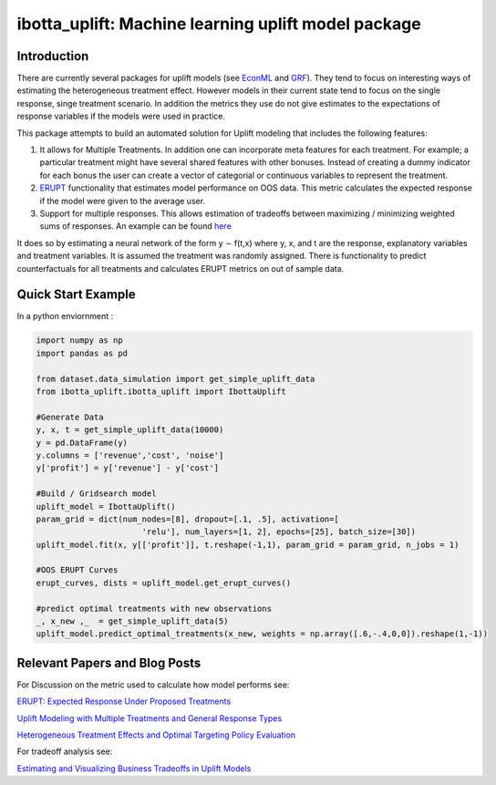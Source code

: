 
ibotta_uplift: Machine learning uplift model package
========================================================


Introduction
-----------------
There are currently several packages for uplift models (see `EconML <https://github.com/microsoft/EconML>`__ and `GRF <https://github.com/grf-labs/grf>`__). They tend to focus on interesting ways of estimating the heterogeneous treatment effect. However models in their current state tend to focus on the single response, singe treatment scenario. In addition the metrics they use do not give estimates to the expectations of response variables if the models were used in practice.

This package attempts to build an automated solution for Uplift modeling that includes the following features:

#. It allows for Multiple Treatments. In addition one can incorporate meta features for each treatment. For example; a particular treatment might have several shared features with other bonuses. Instead of creating a dummy indicator for each bonus the user can create a vector of categorial or continuous variables to represent the treatment.
#. `ERUPT <https://medium.com/building-ibotta/erupt-expected-response-under-proposed-treatments-ff7dd45c84b4>`__ functionality that estimates model performance on OOS data. This metric calculates the expected response if the model were given to the average user.
#. Support for multiple responses. This allows estimation of tradeoffs between maximizing / minimizing weighted sums of responses. An example can be found `here <https://medium.com/building-ibotta/estimating-and-visualizing-business-tradeoffs-in-uplift-models-80ff845a5698>`__

It does so by estimating a neural network of the form y ∼ f(t,x) where y, x, and t are the response, explanatory variables and treatment variables. It is assumed the treatment was randomly assigned. There is functionality to predict counterfactuals for all treatments and calculates ERUPT metrics on out of sample data.


Quick Start Example
-------------------

In a python enviornment :

.. code-block:: python

    import numpy as np
    import pandas as pd

    from dataset.data_simulation import get_simple_uplift_data
    from ibotta_uplift.ibotta_uplift import IbottaUplift

    #Generate Data
    y, x, t = get_simple_uplift_data(10000)
    y = pd.DataFrame(y)
    y.columns = ['revenue','cost', 'noise']
    y['profit'] = y['revenue'] - y['cost']

    #Build / Gridsearch model
    uplift_model = IbottaUplift()
    param_grid = dict(num_nodes=[8], dropout=[.1, .5], activation=[
                          'relu'], num_layers=[1, 2], epochs=[25], batch_size=[30])
    uplift_model.fit(x, y[['profit']], t.reshape(-1,1), param_grid = param_grid, n_jobs = 1)

    #OOS ERUPT Curves
    erupt_curves, dists = uplift_model.get_erupt_curves()

    #predict optimal treatments with new observations
    _, x_new ,_  = get_simple_uplift_data(5)
    uplift_model.predict_optimal_treatments(x_new, weights = np.array([.6,-.4,0,0]).reshape(1,-1))


Relevant Papers and Blog Posts
------------------------------

For Discussion on the metric used to calculate how model performs see:

`ERUPT: Expected Response Under Proposed Treatments <https://medium.com/building-ibotta/erupt-expected-response-under-proposed-treatments-ff7dd45c84b4>`__

`Uplift Modeling with Multiple Treatments and General Response Types <https://arxiv.org/pdf/1705.08492.pdf>`__

`Heterogeneous Treatment Effects and Optimal Targeting Policy Evaluation <https://papers.ssrn.com/sol3/papers.cfm?abstract_id=3111957>`__

For tradeoff analysis see:

`Estimating and Visualizing Business Tradeoffs in Uplift Models <https://medium.com/building-ibotta/estimating-and-visualizing-business-tradeoffs-in-uplift-models-80ff845a5698>`__
